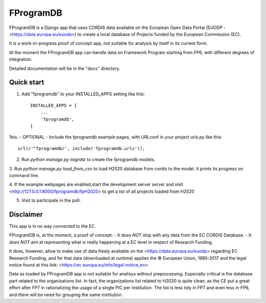 ==========
FProgramDB
==========


FProgramDB is a Django app that uses CORDIS data available on the European Open Data Portal (EUODP -
<https://data.europa.eu/euodp>) to create a local database of Projects funded by the European Commission (EC).

It is a work-in-progress proof of concept app, not suitable for analysis by itself in its current form.

At the moment the FProgramDB app can handle data on Framework Program starting from FP6, with different degrees of
integration.

Detailed documentation will be in the "docs" directory.

Quick start
-----------

1. Add "fprogramdb" to your INSTALLED_APPS setting like this::

    INSTALLED_APPS = [
        ...
        'fprogramdb',
    ]

1bis. - OPTIONAL - Include the fprogramdb example pages, with URLconf in your project urls.py like this::

    url(r'^fprogramdb/', include('fprogramdb.urls')),

2. Run `python manage.py migrate` to create the fprogramdb models.

3. Run `python manage.py load_from_csv` to load H2020 database from cordis to the model. It prints its progress on
command line.

4. If the example webpages are enabled,start the development server server and visit
<http://127.0.0.1:8000/fprogramdb/fpH2020> to get a list of all projects loaded from H2020

5. Visit to participate in the poll.

Disclaimer
----------

This app is in no way connected to the EC.

FProgramDB is, at the moment, a proof of concept:
- It *does NOT* ship with any data from the EC CORDIS Database.
- It *does NOT* aim at representing what is really happening at a EC level in respect of Research Funding.

It does, however, allow to make use of data freely available on the <https://data.europa.eu/euodp> regarding EC Research
Funding, and for that data (downloaded at runtime) applies the © European Union, 1995-2017 and the legal notice found at
this link: <https://ec.europa.eu/info/legal-notice_en>.

Data as loaded by FProgramDB app is not suitable for analisys without preprocessing. Especially critical is the database
part related to the organizations list. In fact, the organizations list related to H2020 is quite clean, as the CE put a
great effort after FP7 in rationalizing the usage of a single PIC per institution. The list is less tidy in FP7 and even
less in  FP6, and there will be need for grouping the same institution.